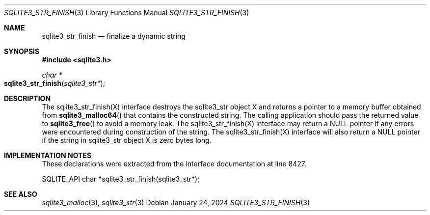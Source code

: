 .Dd January 24, 2024
.Dt SQLITE3_STR_FINISH 3
.Os
.Sh NAME
.Nm sqlite3_str_finish
.Nd finalize a dynamic string
.Sh SYNOPSIS
.In sqlite3.h
.Ft char *
.Fo sqlite3_str_finish
.Fa "sqlite3_str*"
.Fc
.Sh DESCRIPTION
The sqlite3_str_finish(X) interface destroys the
sqlite3_str object X and returns a pointer to a memory buffer obtained
from
.Fn sqlite3_malloc64
that contains the constructed string.
The calling application should pass the returned value to
.Fn sqlite3_free
to avoid a memory leak.
The sqlite3_str_finish(X) interface may return
a NULL pointer if any errors were encountered during construction of
the string.
The sqlite3_str_finish(X) interface will also
return a NULL pointer if the string in sqlite3_str object
X is zero bytes long.
.Sh IMPLEMENTATION NOTES
These declarations were extracted from the
interface documentation at line 8427.
.Bd -literal
SQLITE_API char *sqlite3_str_finish(sqlite3_str*);
.Ed
.Sh SEE ALSO
.Xr sqlite3_malloc 3 ,
.Xr sqlite3_str 3
